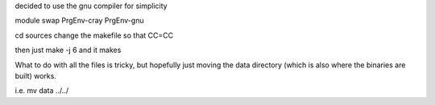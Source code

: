 


decided to use the gnu compiler for simplicity

module swap PrgEnv-cray PrgEnv-gnu

cd sources
change the makefile so that CC=CC

then just make -j 6 and it makes

What to do with all the files is tricky, but hopefully just
moving the 
data directory (which is also where the binaries are built) works.

i.e. mv data ../../

